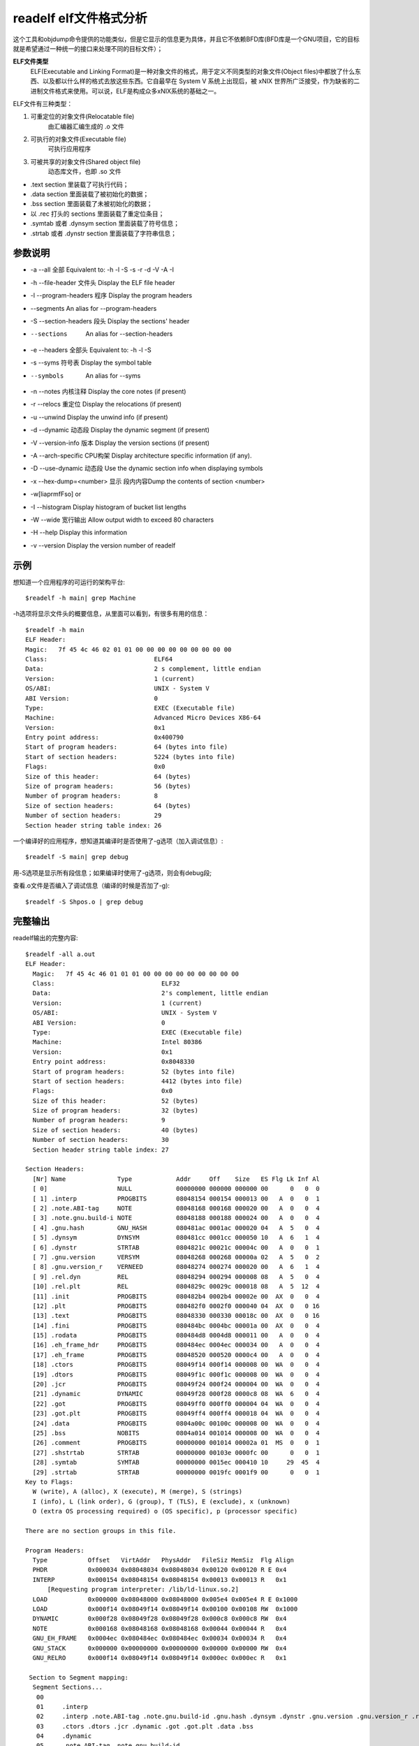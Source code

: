 .. _readelf:

readelf elf文件格式分析
=========================
这个工具和objdump命令提供的功能类似，但是它显示的信息更为具体，并且它不依赖BFD库(BFD库是一个GNU项目，它的目标就是希望通过一种统一的接口来处理不同的目标文件）；

**ELF文件类型**
    ELF(Executable and Linking Format)是一种对象文件的格式，用于定义不同类型的对象文件(Object files)中都放了什么东西、以及都以什么样的格式去放这些东西。它自最早在 System V 系统上出现后，被 xNIX 世界所广泛接受，作为缺省的二进制文件格式来使用。可以说，ELF是构成众多xNIX系统的基础之一。

ELF文件有三种类型：

1. 可重定位的对象文件(Relocatable file)
    由汇编器汇编生成的 .o 文件
2. 可执行的对象文件(Executable file)
    可执行应用程序
3. 可被共享的对象文件(Shared object file)
    动态库文件，也即 .so 文件

- .text section 里装载了可执行代码；
- .data section 里面装载了被初始化的数据；
- .bss section 里面装载了未被初始化的数据；
- 以 .rec 打头的 sections 里面装载了重定位条目；
- .symtab 或者 .dynsym section 里面装载了符号信息；
- .strtab 或者 .dynstr section 里面装载了字符串信息；

参数说明
--------------------
- -a --all              全部       Equivalent to: -h -l -S -s -r -d -V -A -I
- -h --file-header      文件头   Display the ELF file header
- -l --program-headers  程序 Display the program headers
- --segments An alias for --program-headers
- -S --section-headers  段头 Display the sections' header
- --sections            An alias for --section-headers
- -e --headers          全部头      Equivalent to: -h -l -S
- -s --syms             符号表      Display the symbol table
- --symbols             An alias for --syms
- -n --notes            内核注释     Display the core notes (if present)
- -r --relocs           重定位     Display the relocations (if present)
- -u --unwind            Display the unwind info (if present)
- -d --dynamic          动态段     Display the dynamic segment (if present)
- -V --version-info     版本    Display the version sections (if present)
- -A --arch-specific    CPU构架   Display architecture specific information (if any).
- -D --use-dynamic      动态段    Use the dynamic section info when displaying symbols
- -x --hex-dump=<number> 显示 段内内容Dump the contents of section <number>
- -w[liaprmfFso] or
- -I --histogram         Display histogram of bucket list lengths
- -W --wide              宽行输出      Allow output width to exceed 80 characters
- -H --help              Display this information
- -v --version           Display the version number of readelf 

示例
--------------------
想知道一个应用程序的可运行的架构平台::

    $readelf -h main| grep Machine
-h选项将显示文件头的概要信息，从里面可以看到，有很多有用的信息：

::

	$readelf -h main
	ELF Header:
	Magic:   7f 45 4c 46 02 01 01 00 00 00 00 00 00 00 00 00
	Class:                             ELF64
	Data:                              2 s complement, little endian
	Version:                           1 (current)
	OS/ABI:                            UNIX - System V
	ABI Version:                       0
	Type:                              EXEC (Executable file)
	Machine:                           Advanced Micro Devices X86-64
	Version:                           0x1
	Entry point address:               0x400790
	Start of program headers:          64 (bytes into file)
	Start of section headers:          5224 (bytes into file)
	Flags:                             0x0
	Size of this header:               64 (bytes)
	Size of program headers:           56 (bytes)
	Number of program headers:         8
	Size of section headers:           64 (bytes)
	Number of section headers:         29
	Section header string table index: 26


一个编译好的应用程序，想知道其编译时是否使用了-g选项（加入调试信息）::

    $readelf -S main| grep debug

用-S选项是显示所有段信息；如果编译时使用了-g选项，则会有debug段;

查看.o文件是否编入了调试信息（编译的时候是否加了-g)::

    $readelf -S Shpos.o | grep debug

完整输出
--------------------
readelf输出的完整内容::

    $readelf -all a.out
    ELF Header:
      Magic:   7f 45 4c 46 01 01 01 00 00 00 00 00 00 00 00 00 
      Class:                             ELF32
      Data:                              2's complement, little endian
      Version:                           1 (current)
      OS/ABI:                            UNIX - System V
      ABI Version:                       0
      Type:                              EXEC (Executable file)
      Machine:                           Intel 80386
      Version:                           0x1
      Entry point address:               0x8048330
      Start of program headers:          52 (bytes into file)
      Start of section headers:          4412 (bytes into file)
      Flags:                             0x0
      Size of this header:               52 (bytes)
      Size of program headers:           32 (bytes)
      Number of program headers:         9
      Size of section headers:           40 (bytes)
      Number of section headers:         30
      Section header string table index: 27

    Section Headers:
      [Nr] Name              Type            Addr     Off    Size   ES Flg Lk Inf Al
      [ 0]                   NULL            00000000 000000 000000 00      0   0  0
      [ 1] .interp           PROGBITS        08048154 000154 000013 00   A  0   0  1
      [ 2] .note.ABI-tag     NOTE            08048168 000168 000020 00   A  0   0  4
      [ 3] .note.gnu.build-i NOTE            08048188 000188 000024 00   A  0   0  4
      [ 4] .gnu.hash         GNU_HASH        080481ac 0001ac 000020 04   A  5   0  4
      [ 5] .dynsym           DYNSYM          080481cc 0001cc 000050 10   A  6   1  4
      [ 6] .dynstr           STRTAB          0804821c 00021c 00004c 00   A  0   0  1
      [ 7] .gnu.version      VERSYM          08048268 000268 00000a 02   A  5   0  2
      [ 8] .gnu.version_r    VERNEED         08048274 000274 000020 00   A  6   1  4
      [ 9] .rel.dyn          REL             08048294 000294 000008 08   A  5   0  4
      [10] .rel.plt          REL             0804829c 00029c 000018 08   A  5  12  4
      [11] .init             PROGBITS        080482b4 0002b4 00002e 00  AX  0   0  4
      [12] .plt              PROGBITS        080482f0 0002f0 000040 04  AX  0   0 16
      [13] .text             PROGBITS        08048330 000330 00018c 00  AX  0   0 16
      [14] .fini             PROGBITS        080484bc 0004bc 00001a 00  AX  0   0  4
      [15] .rodata           PROGBITS        080484d8 0004d8 000011 00   A  0   0  4
      [16] .eh_frame_hdr     PROGBITS        080484ec 0004ec 000034 00   A  0   0  4
      [17] .eh_frame         PROGBITS        08048520 000520 0000c4 00   A  0   0  4
      [18] .ctors            PROGBITS        08049f14 000f14 000008 00  WA  0   0  4
      [19] .dtors            PROGBITS        08049f1c 000f1c 000008 00  WA  0   0  4
      [20] .jcr              PROGBITS        08049f24 000f24 000004 00  WA  0   0  4
      [21] .dynamic          DYNAMIC         08049f28 000f28 0000c8 08  WA  6   0  4
      [22] .got              PROGBITS        08049ff0 000ff0 000004 04  WA  0   0  4
      [23] .got.plt          PROGBITS        08049ff4 000ff4 000018 04  WA  0   0  4
      [24] .data             PROGBITS        0804a00c 00100c 000008 00  WA  0   0  4
      [25] .bss              NOBITS          0804a014 001014 000008 00  WA  0   0  4
      [26] .comment          PROGBITS        00000000 001014 00002a 01  MS  0   0  1
      [27] .shstrtab         STRTAB          00000000 00103e 0000fc 00      0   0  1
      [28] .symtab           SYMTAB          00000000 0015ec 000410 10     29  45  4
      [29] .strtab           STRTAB          00000000 0019fc 0001f9 00      0   0  1
    Key to Flags:
      W (write), A (alloc), X (execute), M (merge), S (strings)
      I (info), L (link order), G (group), T (TLS), E (exclude), x (unknown)
      O (extra OS processing required) o (OS specific), p (processor specific)

    There are no section groups in this file.

    Program Headers:
      Type           Offset   VirtAddr   PhysAddr   FileSiz MemSiz  Flg Align
      PHDR           0x000034 0x08048034 0x08048034 0x00120 0x00120 R E 0x4
      INTERP         0x000154 0x08048154 0x08048154 0x00013 0x00013 R   0x1
          [Requesting program interpreter: /lib/ld-linux.so.2]
      LOAD           0x000000 0x08048000 0x08048000 0x005e4 0x005e4 R E 0x1000
      LOAD           0x000f14 0x08049f14 0x08049f14 0x00100 0x00108 RW  0x1000
      DYNAMIC        0x000f28 0x08049f28 0x08049f28 0x000c8 0x000c8 RW  0x4
      NOTE           0x000168 0x08048168 0x08048168 0x00044 0x00044 R   0x4
      GNU_EH_FRAME   0x0004ec 0x080484ec 0x080484ec 0x00034 0x00034 R   0x4
      GNU_STACK      0x000000 0x00000000 0x00000000 0x00000 0x00000 RW  0x4
      GNU_RELRO      0x000f14 0x08049f14 0x08049f14 0x000ec 0x000ec R   0x1

     Section to Segment mapping:
      Segment Sections...
       00     
       01     .interp 
       02     .interp .note.ABI-tag .note.gnu.build-id .gnu.hash .dynsym .dynstr .gnu.version .gnu.version_r .rel.dyn .rel.plt .init .plt .text .fini .rodata .eh_frame_hdr .eh_frame 
       03     .ctors .dtors .jcr .dynamic .got .got.plt .data .bss 
       04     .dynamic 
       05     .note.ABI-tag .note.gnu.build-id 
       06     .eh_frame_hdr 
       07     
       08     .ctors .dtors .jcr .dynamic .got 

    Dynamic section at offset 0xf28 contains 20 entries:
      Tag        Type                         Name/Value
     0x00000001 (NEEDED)                     Shared library: [libc.so.6]
     0x0000000c (INIT)                       0x80482b4
     0x0000000d (FINI)                       0x80484bc
     0x6ffffef5 (GNU_HASH)                   0x80481ac
     0x00000005 (STRTAB)                     0x804821c
     0x00000006 (SYMTAB)                     0x80481cc
     0x0000000a (STRSZ)                      76 (bytes)
     0x0000000b (SYMENT)                     16 (bytes)
     0x00000015 (DEBUG)                      0x0
     0x00000003 (PLTGOT)                     0x8049ff4
     0x00000002 (PLTRELSZ)                   24 (bytes)
     0x00000014 (PLTREL)                     REL
     0x00000017 (JMPREL)                     0x804829c
     0x00000011 (REL)                        0x8048294
     0x00000012 (RELSZ)                      8 (bytes)
     0x00000013 (RELENT)                     8 (bytes)
     0x6ffffffe (VERNEED)                    0x8048274
     0x6fffffff (VERNEEDNUM)                 1
     0x6ffffff0 (VERSYM)                     0x8048268
     0x00000000 (NULL)                       0x0

    Relocation section '.rel.dyn' at offset 0x294 contains 1 entries:
     Offset     Info    Type            Sym.Value  Sym. Name
    08049ff0  00000206 R_386_GLOB_DAT    00000000   __gmon_start__

    Relocation section '.rel.plt' at offset 0x29c contains 3 entries:
     Offset     Info    Type            Sym.Value  Sym. Name
    0804a000  00000107 R_386_JUMP_SLOT   00000000   printf
    0804a004  00000207 R_386_JUMP_SLOT   00000000   __gmon_start__
    0804a008  00000307 R_386_JUMP_SLOT   00000000   __libc_start_main

    There are no unwind sections in this file.

    Symbol table '.dynsym' contains 5 entries:
       Num:    Value  Size Type    Bind   Vis      Ndx Name
         0: 00000000     0 NOTYPE  LOCAL  DEFAULT  UND 
         1: 00000000     0 FUNC    GLOBAL DEFAULT  UND printf@GLIBC_2.0 (2)
         2: 00000000     0 NOTYPE  WEAK   DEFAULT  UND __gmon_start__
         3: 00000000     0 FUNC    GLOBAL DEFAULT  UND __libc_start_main@GLIBC_2.0 (2)
         4: 080484dc     4 OBJECT  GLOBAL DEFAULT   15 _IO_stdin_used

    Symbol table '.symtab' contains 65 entries:
       Num:    Value  Size Type    Bind   Vis      Ndx Name
         0: 00000000     0 NOTYPE  LOCAL  DEFAULT  UND 
         1: 08048154     0 SECTION LOCAL  DEFAULT    1 
         2: 08048168     0 SECTION LOCAL  DEFAULT    2 
         3: 08048188     0 SECTION LOCAL  DEFAULT    3 
         4: 080481ac     0 SECTION LOCAL  DEFAULT    4 
         5: 080481cc     0 SECTION LOCAL  DEFAULT    5 
         6: 0804821c     0 SECTION LOCAL  DEFAULT    6 
         7: 08048268     0 SECTION LOCAL  DEFAULT    7 
         8: 08048274     0 SECTION LOCAL  DEFAULT    8 
         9: 08048294     0 SECTION LOCAL  DEFAULT    9 
        10: 0804829c     0 SECTION LOCAL  DEFAULT   10 
        11: 080482b4     0 SECTION LOCAL  DEFAULT   11 
        12: 080482f0     0 SECTION LOCAL  DEFAULT   12 
        13: 08048330     0 SECTION LOCAL  DEFAULT   13 
        14: 080484bc     0 SECTION LOCAL  DEFAULT   14 
        15: 080484d8     0 SECTION LOCAL  DEFAULT   15 
        16: 080484ec     0 SECTION LOCAL  DEFAULT   16 
        17: 08048520     0 SECTION LOCAL  DEFAULT   17 
        18: 08049f14     0 SECTION LOCAL  DEFAULT   18 
        19: 08049f1c     0 SECTION LOCAL  DEFAULT   19 
        20: 08049f24     0 SECTION LOCAL  DEFAULT   20 
        21: 08049f28     0 SECTION LOCAL  DEFAULT   21 
        22: 08049ff0     0 SECTION LOCAL  DEFAULT   22 
        23: 08049ff4     0 SECTION LOCAL  DEFAULT   23 
        24: 0804a00c     0 SECTION LOCAL  DEFAULT   24 
        25: 0804a014     0 SECTION LOCAL  DEFAULT   25 
        26: 00000000     0 SECTION LOCAL  DEFAULT   26 
        27: 00000000     0 FILE    LOCAL  DEFAULT  ABS crtstuff.c
        28: 08049f14     0 OBJECT  LOCAL  DEFAULT   18 __CTOR_LIST__
        29: 08049f1c     0 OBJECT  LOCAL  DEFAULT   19 __DTOR_LIST__
        30: 08049f24     0 OBJECT  LOCAL  DEFAULT   20 __JCR_LIST__
        31: 08048360     0 FUNC    LOCAL  DEFAULT   13 __do_global_dtors_aux
        32: 0804a014     1 OBJECT  LOCAL  DEFAULT   25 completed.6086
        33: 0804a018     4 OBJECT  LOCAL  DEFAULT   25 dtor_idx.6088
        34: 080483c0     0 FUNC    LOCAL  DEFAULT   13 frame_dummy
        35: 00000000     0 FILE    LOCAL  DEFAULT  ABS crtstuff.c
        36: 08049f18     0 OBJECT  LOCAL  DEFAULT   18 __CTOR_END__
        37: 080485e0     0 OBJECT  LOCAL  DEFAULT   17 __FRAME_END__
        38: 08049f24     0 OBJECT  LOCAL  DEFAULT   20 __JCR_END__
        39: 08048490     0 FUNC    LOCAL  DEFAULT   13 __do_global_ctors_aux
        40: 00000000     0 FILE    LOCAL  DEFAULT  ABS a.c
        41: 08049f14     0 NOTYPE  LOCAL  DEFAULT   18 __init_array_end
        42: 08049f28     0 OBJECT  LOCAL  DEFAULT   21 _DYNAMIC
        43: 08049f14     0 NOTYPE  LOCAL  DEFAULT   18 __init_array_start
        44: 08049ff4     0 OBJECT  LOCAL  DEFAULT   23 _GLOBAL_OFFSET_TABLE_
        45: 08048480     2 FUNC    GLOBAL DEFAULT   13 __libc_csu_fini
        46: 08048482     0 FUNC    GLOBAL HIDDEN    13 __i686.get_pc_thunk.bx
        47: 0804a00c     0 NOTYPE  WEAK   DEFAULT   24 data_start
        48: 00000000     0 FUNC    GLOBAL DEFAULT  UND printf@@GLIBC_2.0
        49: 0804a014     0 NOTYPE  GLOBAL DEFAULT  ABS _edata
        50: 080484bc     0 FUNC    GLOBAL DEFAULT   14 _fini
        51: 08049f20     0 OBJECT  GLOBAL HIDDEN    19 __DTOR_END__
        52: 0804a00c     0 NOTYPE  GLOBAL DEFAULT   24 __data_start
        53: 00000000     0 NOTYPE  WEAK   DEFAULT  UND __gmon_start__
        54: 0804a010     0 OBJECT  GLOBAL HIDDEN    24 __dso_handle
        55: 080484dc     4 OBJECT  GLOBAL DEFAULT   15 _IO_stdin_used
        56: 00000000     0 FUNC    GLOBAL DEFAULT  UND __libc_start_main@@GLIBC_
        57: 08048410    97 FUNC    GLOBAL DEFAULT   13 __libc_csu_init
        58: 0804a01c     0 NOTYPE  GLOBAL DEFAULT  ABS _end
        59: 08048330     0 FUNC    GLOBAL DEFAULT   13 _start
        60: 080484d8     4 OBJECT  GLOBAL DEFAULT   15 _fp_hw
        61: 0804a014     0 NOTYPE  GLOBAL DEFAULT  ABS __bss_start
        62: 080483e4    40 FUNC    GLOBAL DEFAULT   13 main
        63: 00000000     0 NOTYPE  WEAK   DEFAULT  UND _Jv_RegisterClasses
        64: 080482b4     0 FUNC    GLOBAL DEFAULT   11 _init

    Histogram for `.gnu.hash' bucket list length (total of 2 buckets):
     Length  Number     % of total  Coverage
          0  1          ( 50.0%)
          1  1          ( 50.0%)    100.0%

    Version symbols section '.gnu.version' contains 5 entries:
     Addr: 0000000008048268  Offset: 0x000268  Link: 5 (.dynsym)
      000:   0 (*local*)       2 (GLIBC_2.0)     0 (*local*)       2 (GLIBC_2.0)  
      004:   1 (*global*)   

    Version needs section '.gnu.version_r' contains 1 entries:
     Addr: 0x0000000008048274  Offset: 0x000274  Link: 6 (.dynstr)
      000000: Version: 1  File: libc.so.6  Cnt: 1
      0x0010:   Name: GLIBC_2.0  Flags: none  Version: 2

    Notes at offset 0x00000168 with length 0x00000020:
      Owner                 Data size	Description
      GNU                  0x00000010	NT_GNU_ABI_TAG (ABI version tag)
        OS: Linux, ABI: 2.6.15

    Notes at offset 0x00000188 with length 0x00000024:
      Owner                 Data size	Description
      GNU                  0x00000014	NT_GNU_BUILD_ID (unique build ID bitstring)
        Build ID: 17fb9651029b6a8543bfafec9eea23bd16454e65





关于ELF文件格式的参考：http://www.cnblogs.com/xmphoenix/archive/2011/10/23/2221879.html

